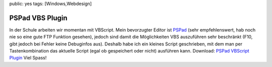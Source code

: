 public: yes
tags: [Windows,Webdesign]

PSPad VBS Plugin
================

In der Schule arbeiten wir momentan mit VBScript. Mein bevorzugter
Editor ist `PSPad <http://www.pspad.com/>`_ (sehr empfehlenswert, hab
noch nie so eine gute FTP Funktion gesehen), jedoch sind damit die
Möglichkeiten VBS auszuführen sehr beschränkt (F10, gibt jedoch bei
Fehler keine Debuginfos aus). Deshalb habe ich ein kleines Script
geschrieben, mit dem man per Tastenkombination das aktuelle Script (egal
ob gespeichert oder nicht) ausführen kann. Download: `PSPad VBScript
Plugin <http://ich-wars-nicht.ch/blog/wp-content/uploads/2008/03/pspad_vbs_plugin.rar>`_
Viel Spass!

